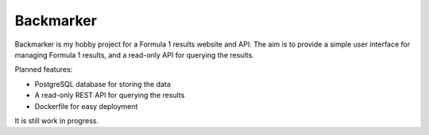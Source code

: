 Backmarker
==========

Backmarker is my hobby project for a Formula 1 results website and API.
The aim is to provide a simple user interface for managing Formula 1
results, and a read-only API for querying the results.

Planned features:

* PostgreSQL database for storing the data
* A read-only REST API for querying the results
* Dockerfile for easy deployment

It is still work in progress.

